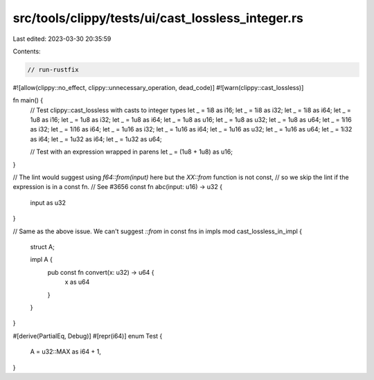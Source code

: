 src/tools/clippy/tests/ui/cast_lossless_integer.rs
==================================================

Last edited: 2023-03-30 20:35:59

Contents:

.. code-block:: rs

    // run-rustfix

#![allow(clippy::no_effect, clippy::unnecessary_operation, dead_code)]
#![warn(clippy::cast_lossless)]

fn main() {
    // Test clippy::cast_lossless with casts to integer types
    let _ = 1i8 as i16;
    let _ = 1i8 as i32;
    let _ = 1i8 as i64;
    let _ = 1u8 as i16;
    let _ = 1u8 as i32;
    let _ = 1u8 as i64;
    let _ = 1u8 as u16;
    let _ = 1u8 as u32;
    let _ = 1u8 as u64;
    let _ = 1i16 as i32;
    let _ = 1i16 as i64;
    let _ = 1u16 as i32;
    let _ = 1u16 as i64;
    let _ = 1u16 as u32;
    let _ = 1u16 as u64;
    let _ = 1i32 as i64;
    let _ = 1u32 as i64;
    let _ = 1u32 as u64;

    // Test with an expression wrapped in parens
    let _ = (1u8 + 1u8) as u16;
}

// The lint would suggest using `f64::from(input)` here but the `XX::from` function is not const,
// so we skip the lint if the expression is in a const fn.
// See #3656
const fn abc(input: u16) -> u32 {
    input as u32
}

// Same as the above issue. We can't suggest `::from` in const fns in impls
mod cast_lossless_in_impl {
    struct A;

    impl A {
        pub const fn convert(x: u32) -> u64 {
            x as u64
        }
    }
}

#[derive(PartialEq, Debug)]
#[repr(i64)]
enum Test {
    A = u32::MAX as i64 + 1,
}


